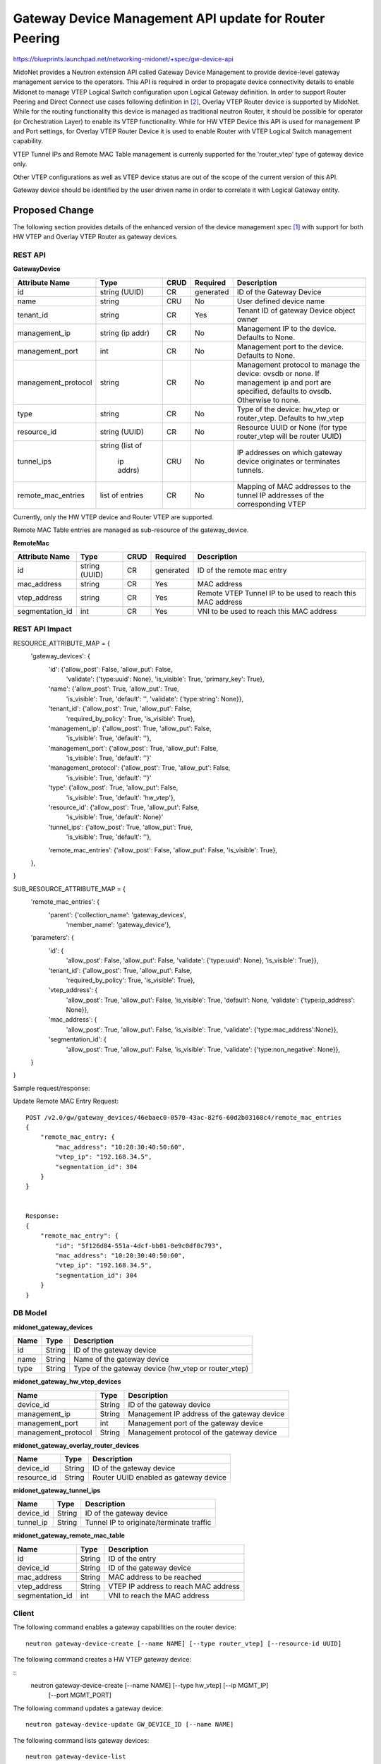 ..
 This work is licensed under a Creative Commons Attribution 4.0 International
 License.

 http://creativecommons.org/licenses/by/4.0/

=======================================================
Gateway Device Management API update for Router Peering
=======================================================

https://blueprints.launchpad.net/networking-midonet/+spec/gw-device-api

MidoNet provides a Neutron extension API called Gateway Device Management to
provide device-level gateway management service to the operators.
This API is required in order to propagate device connectivity details to enable
Midonet to manage VTEP Logical Switch configuration upon Logical Gateway definition.
In order to support Router Peering and Direct Connect use cases following definition
in [2]_, Overlay VTEP Router device is supported by MidoNet.
While for the routing functionality this device is managed as
traditional neutron Router, it should be possible for operator
(or Orchestration Layer) to enable its VTEP functionality.
While for HW VTEP Device this API is used for management IP and Port settings,
for Overlay VTEP Router Device it is used to enable Router with VTEP
Logical Switch management capability.


VTEP Tunnel IPs and Remote MAC Table management is currenly supported for the 'router_vtep'
type of gateway device only.

Other VTEP configurations as well as VTEP device status are out of the scope of
the current version of this API.

Gateway device should be identified by the user driven name in order to correlate
it with Logical Gateway entity.


Proposed Change
===============
The following section provides details of the enhanced version of the
device management spec [1]_ with support for both HW VTEP and Overlay VTEP Router
as gateway devices.

REST API
--------

**GatewayDevice**

+-------------------+----------+------+---------+---------------------------------+
|Attribute          |Type      |CRUD  |Required |Description                      |
|Name               |          |      |         |                                 |
+===================+==========+======+=========+=================================+
|id                 |string    |CR    |generated|ID of the Gateway Device         |
|                   |(UUID)    |      |         |                                 |
+-------------------+----------+------+---------+---------------------------------+
|name               |string    |CRU   |No       |User defined device name         |
|                   |          |      |         |                                 |
+-------------------+----------+------+---------+---------------------------------+
|tenant_id          |string    |CR    |Yes      |Tenant ID of gateway Device      |
|                   |          |      |         |object owner                     |
+-------------------+----------+------+---------+---------------------------------+
|management_ip      |string    |CR    |No       |Management IP to the device.     |
|                   |(ip addr) |      |         |Defaults to None.                |
+-------------------+----------+------+---------+---------------------------------+
|management_port    |int       |CR    |No       |Management port to the device.   |
|                   |          |      |         |Defaults to None.                |
+-------------------+----------+------+---------+---------------------------------+
|management_protocol|string    |CR    |No       |Management protocol to manage    |
|                   |          |      |         |the device: ovsdb or none.       |
|                   |          |      |         |If management ip and port are    |
|                   |          |      |         |specified, defaults to ovsdb.    |
|                   |          |      |         |Otherwise to none.               |
+-------------------+----------+------+---------+---------------------------------+
|type               |string    |CR    |No       |Type of the device: hw_vtep or   |
|                   |          |      |         |router_vtep. Defaults to hw_vtep |
+-------------------+----------+------+---------+---------------------------------+
|resource_id        |string    |CR    |No       |Resource UUID or None (for type  |
|                   |(UUID)    |      |         |router_vtep will be router UUID) |
+-------------------+----------+------+---------+---------------------------------+
|tunnel_ips         |string    |CRU   |No       |IP addresses on which gateway    |
|                   |(list of  |      |         |device originates or terminates  |
|                   | ip addrs)|      |         |tunnels.                         |
+-------------------+----------+------+---------+---------------------------------+
|remote_mac_entries |list of   |CR    |No       |Mapping of MAC addresses to the  |
|                   |entries   |      |         |tunnel IP addresses of the       |
|                   |          |      |         |corresponding VTEP               |
+-------------------+----------+------+---------+---------------------------------+

Currently, only the HW VTEP device and Router VTEP are supported.

Remote MAC Table entries are managed as sub-resource of the gateway_device.

**RemoteMac**

+-------------------+----------+------+---------+---------------------------------+
|Attribute          |Type      |CRUD  |Required |Description                      |
|Name               |          |      |         |                                 |
+===================+==========+======+=========+=================================+
|id                 |string    |CR    |generated|ID of the remote mac entry       |
|                   |(UUID)    |      |         |                                 |
+-------------------+----------+------+---------+---------------------------------+
|mac_address        |string    |CR    |Yes      |MAC address                      |
|                   |          |      |         |                                 |
+-------------------+----------+------+---------+---------------------------------+
|vtep_address       |string    |CR    |Yes      |Remote VTEP Tunnel IP to be used |
|                   |          |      |         |to reach this MAC address        |
+-------------------+----------+------+---------+---------------------------------+
|segmentation_id    |int       |CR    |Yes      |VNI to be used to reach this     |
|                   |          |      |         |MAC address                      |
+-------------------+----------+------+---------+---------------------------------+

REST API Impact
---------------

RESOURCE_ATTRIBUTE_MAP = {
    'gateway_devices': {
        'id': {'allow_post': False, 'allow_put': False,
               'validate': {'type:uuid': None},
               'is_visible': True, 'primary_key': True},
        'name': {'allow_post': True, 'allow_put': True,
                 'is_visible': True, 'default': '',
                 'validate': {'type:string': None}},
        'tenant_id': {'allow_post': True, 'allow_put': False,
                      'required_by_policy': True,
                      'is_visible': True},
        'management_ip': {'allow_post': True, 'allow_put': False,
                 'is_visible': True, 'default': ''},
        'management_port': {'allow_post': True, 'allow_put': False,
                 'is_visible': True, 'default': ''}'
        'management_protocol': {'allow_post': True, 'allow_put': False,
                 'is_visible': True, 'default': ''}'
        'type': {'allow_post': True, 'allow_put': False,
                 'is_visible': True, 'default': 'hw_vtep'},
        'resource_id': {'allow_post': True, 'allow_put': False,
                 'is_visible': True, 'default': None}'
        'tunnel_ips': {'allow_post': True, 'allow_put': True,
                 'is_visible': True, 'default': ''},
        ‘remote_mac_entries’: {'allow_post': False, 'allow_put': False, 'is_visible': True},
    },
}


SUB_RESOURCE_ATTRIBUTE_MAP = {
    'remote_mac_entries': {
        'parent': {'collection_name': 'gateway_devices',
                   'member_name': 'gateway_device'},
    'parameters': {
        'id': {
            'allow_post': False, 'allow_put': False,
            'validate': {'type:uuid': None},
            'is_visible': True}},
        'tenant_id': {'allow_post': True, 'allow_put': False,
                      'required_by_policy': True,
                      'is_visible': True},
        'vtep_address': {
            'allow_post': True, 'allow_put': False,
            'is_visible': True, 'default': None,
            'validate': {'type:ip_address': None}},
        'mac_address': {
            'allow_post': True, 'allow_put': False,
            'is_visible': True,
            'validate': {'type:mac_address':None}},
        'segmentation_id': {
            'allow_post': True, 'allow_put': False,
            'is_visible': True,
            'validate': {'type:non_negative': None}},
    }
}


Sample request/response:

Update Remote MAC Entry Request::

        POST /v2.0/gw/gateway_devices/46ebaec0-0570-43ac-82f6-60d2b03168c4/remote_mac_entries
        {
            "remote_mac_entry: {
                "mac_address": "10:20:30:40:50:60",
                "vtep_ip": "192.168.34.5",
                "segmentation_id": 304
            }
        }


        Response:
        {
            "remote_mac_entry": {
                "id": "5f126d84-551a-4dcf-bb01-0e9c0df0c793",
                "mac_address": "10:20:30:40:50:60",
                "vtep_ip": "192.168.34.5",
                "segmentation_id": 304
            }
        }


DB Model
--------

**midonet_gateway_devices**

+-------------------+---------+-----------------------------------------------+
| Name              | Type    | Description                                   |
+===================+=========+===============================================+
| id                | String  | ID of the gateway device                      |
+-------------------+---------+-----------------------------------------------+
| name              | String  | Name of the gateway device                    |
+-------------------+---------+-----------------------------------------------+
| type              | String  | Type of the gateway device (hw_vtep or        |
|                   |         | router_vtep)                                  |
+-------------------+---------+-----------------------------------------------+


**midonet_gateway_hw_vtep_devices**

+--------------------+---------+----------------------------------------------+
| Name               | Type    | Description                                  |
+====================+=========+==============================================+
| device_id          | String  | ID of the gateway device                     |
+--------------------+---------+----------------------------------------------+
| management_ip      | String  | Management IP address of the gateway device  |
+--------------------+---------+----------------------------------------------+
| management_port    | int     | Management port of the gateway device        |
+--------------------+---------+----------------------------------------------+
| management_protocol| String  | Management protocol of the gateway device    |
+--------------------+---------+----------------------------------------------+


**midonet_gateway_overlay_router_devices**

+--------------------+---------+----------------------------------------------+
| Name               | Type    | Description                                  |
+====================+=========+==============================================+
| device_id          | String  | ID of the gateway device                     |
+--------------------+---------+----------------------------------------------+
| resource_id        | String  | Router UUID enabled as gateway device        |
+--------------------+---------+----------------------------------------------+


**midonet_gateway_tunnel_ips**

+--------------------+---------+----------------------------------------------+
| Name               | Type    | Description                                  |
+====================+=========+==============================================+
| device_id          | String  | ID of the gateway device                     |
+--------------------+---------+----------------------------------------------+
| tunnel_ip          | String  | Tunnel IP to originate/terminate traffic     |
+--------------------+---------+----------------------------------------------+


**midonet_gateway_remote_mac_table**

+--------------------+---------+----------------------------------------------+
| Name               | Type    | Description                                  |
+====================+=========+==============================================+
| id                 | String  | ID of the entry                              |
+--------------------+---------+----------------------------------------------+
| device_id          | String  | ID of the gateway device                     |
+--------------------+---------+----------------------------------------------+
| mac_address        | String  | MAC address to be reached                    |
+--------------------+---------+----------------------------------------------+
| vtep_address       | String  | VTEP IP address to reach MAC address         |
+--------------------+---------+----------------------------------------------+
| segmentation_id    | int     | VNI to reach the MAC address                 |
+--------------------+---------+----------------------------------------------+

Client
------

The following command enables a gateway capabilities on the router device:

::

    neutron gateway-device-create [--name NAME] [--type router_vtep] [--resource-id UUID]


The following command creates a HW VTEP gateway device:

::
    neutron gateway-device-create [--name NAME] [--type hw_vtep] [--ip MGMT_IP]
                                  [--port MGMT_PORT]


The following command updates a gateway device:

::

    neutron gateway-device-update GW_DEVICE_ID [--name NAME]


The following command lists gateway devices:

::

    neutron gateway-device-list


The following command views a gateway device:

::

    neutron gateway-device-show GW_DEVICE_ID


The following command deletes a gateway device:

::

    neutron gateway-device-delete GW_DEVICE_ID


References
==========
.. [1] https://raw.githubusercontent.com/openstack/networking-midonet/master/specs/kilo/device_management.rst
.. [2] https://docs.google.com/presentation/d/1b_lmDLF-i2rZlOGnZfYwZgim3W2BNf2rLWao3aULHC4/edit#slide=id.p
.. [3] https://docs.google.com/document/d/1QMcQ33L76c_igBomOAeH9yiiOJwJQ8QK7ZVV8-jrPVA/edit#
